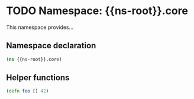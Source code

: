 #+SEQ_TODO:       TODO(t) INPROGRESS(i) WAITING(w@) | DONE(d) CANCELED(c@)
#+TAGS:           write(w) update(u) fix(f) verify(v) noexport(n)
#+EXPORT_EXCLUDE_TAGS: noexport

* TODO Namespace: {{ns-root}}.core

  This namespace provides...

** Namespace declaration
#+BEGIN_SRC clojure :tangle {{tangle-target}}src/cljx/{{ns-root-path}}/core.cljx :mkdirp yes :padline no
  (ns {{ns-root}}.core)
#+END_SRC

** Helper functions
#+BEGIN_SRC clojure :tangle {{tangle-target}}src/cljx/{{ns-root-path}}/core.cljx
  (defn foo [] 42)
#+END_SRC
